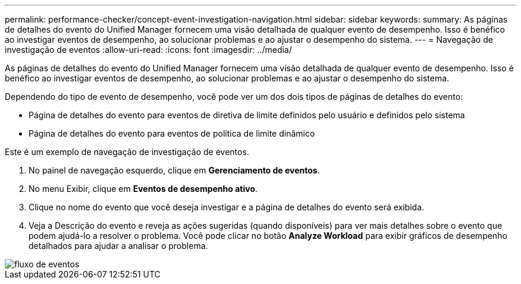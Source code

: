 ---
permalink: performance-checker/concept-event-investigation-navigation.html 
sidebar: sidebar 
keywords:  
summary: As páginas de detalhes do evento do Unified Manager fornecem uma visão detalhada de qualquer evento de desempenho. Isso é benéfico ao investigar eventos de desempenho, ao solucionar problemas e ao ajustar o desempenho do sistema. 
---
= Navegação de investigação de eventos
:allow-uri-read: 
:icons: font
:imagesdir: ../media/


[role="lead"]
As páginas de detalhes do evento do Unified Manager fornecem uma visão detalhada de qualquer evento de desempenho. Isso é benéfico ao investigar eventos de desempenho, ao solucionar problemas e ao ajustar o desempenho do sistema.

Dependendo do tipo de evento de desempenho, você pode ver um dos dois tipos de páginas de detalhes do evento:

* Página de detalhes do evento para eventos de diretiva de limite definidos pelo usuário e definidos pelo sistema
* Página de detalhes do evento para eventos de política de limite dinâmico


Este é um exemplo de navegação de investigação de eventos.

. No painel de navegação esquerdo, clique em *Gerenciamento de eventos*.
. No menu Exibir, clique em *Eventos de desempenho ativo*.
. Clique no nome do evento que você deseja investigar e a página de detalhes do evento será exibida.
. Veja a Descrição do evento e reveja as ações sugeridas (quando disponíveis) para ver mais detalhes sobre o evento que podem ajudá-lo a resolver o problema. Você pode clicar no botão *Analyze Workload* para exibir gráficos de desempenho detalhados para ajudar a analisar o problema.


image::../media/event-flow.png[fluxo de eventos]
